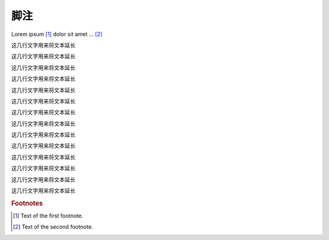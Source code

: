 --------------
脚注
--------------


Lorem ipsum [#f1]_ dolor sit amet ... [#f2]_

这几行文字用来将文本延长

这几行文字用来将文本延长

这几行文字用来将文本延长

这几行文字用来将文本延长

这几行文字用来将文本延长

这几行文字用来将文本延长

这几行文字用来将文本延长

这几行文字用来将文本延长

这几行文字用来将文本延长

这几行文字用来将文本延长

这几行文字用来将文本延长

这几行文字用来将文本延长

这几行文字用来将文本延长

这几行文字用来将文本延长



.. rubric:: Footnotes

.. [#f1] Text of the first footnote.
.. [#f2] Text of the second footnote.
